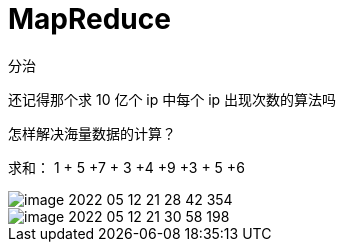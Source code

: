 
= MapReduce

分治

还记得那个求 10 亿个 ip 中每个 ip 出现次数的算法吗

怎样解决海量数据的计算？

求和： 1 + 5 +7 + 3 +4 +9 +3 + 5 +6

image::image-2022-05-12-21-28-42-354.png[]

image::image-2022-05-12-21-30-58-198.png[]
